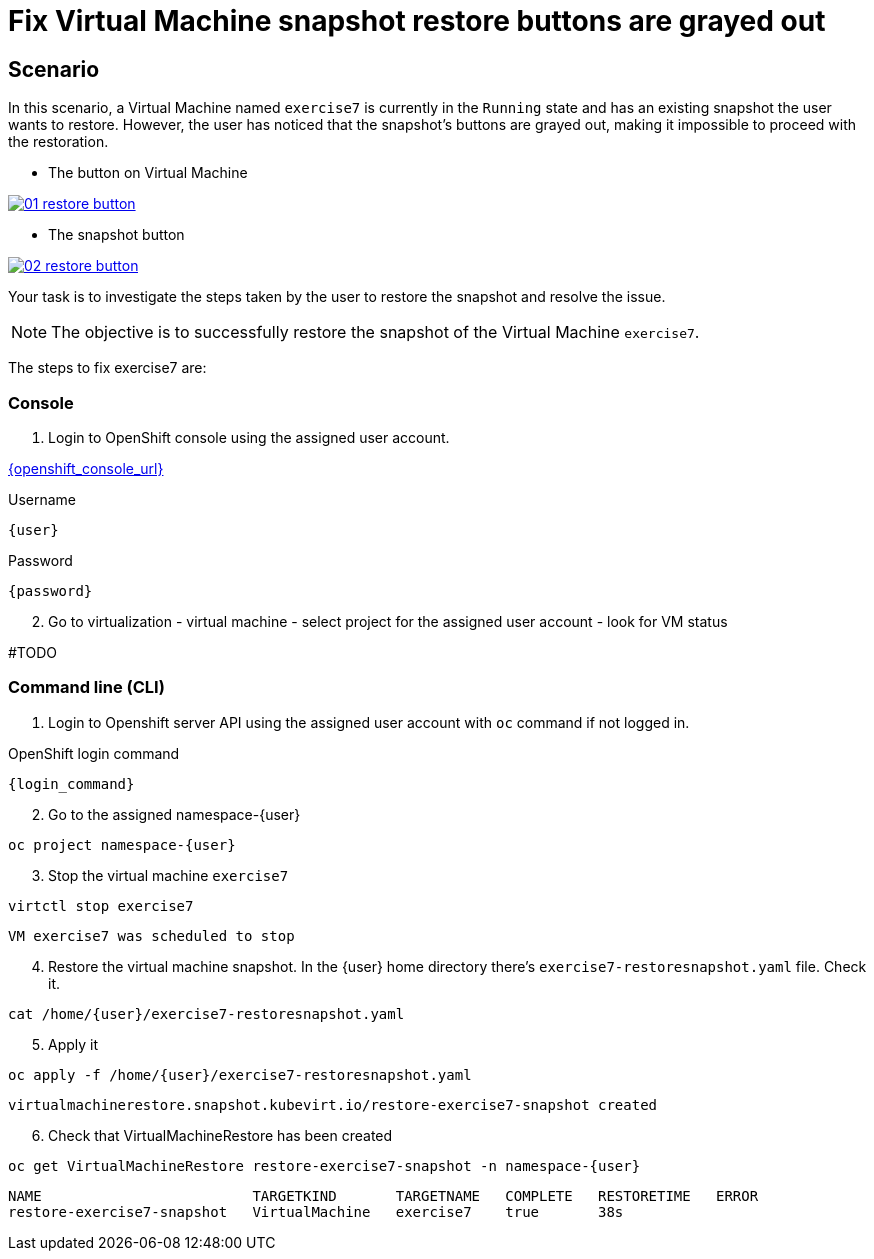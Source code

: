 [#fix]
= Fix Virtual Machine snapshot restore buttons are grayed out

== Scenario

In this scenario, a Virtual Machine named `exercise7` is currently in the `Running` state and has an existing snapshot the user wants to restore. However, the user has noticed that the snapshot's buttons are grayed out, making it impossible to proceed with the restoration.

- The button on Virtual Machine

++++
<a href="_images/exercise7/01-restore-button.png" target="_blank" class="popup">
++++
image::exercise7/01-restore-button.png[]
++++
</a>
++++

- The snapshot button

++++
<a href="_images/exercise7/02-restore-button.png" target="_blank" class="popup">
++++
image::exercise7/02-restore-button.png[]
++++
</a>
++++

Your task is to investigate the steps taken by the user to restore the snapshot and resolve the issue.

NOTE: The objective is to successfully restore the snapshot of the Virtual Machine `exercise7`.


The steps to fix exercise7 are:

=== Console

1. Login to OpenShift console using the assigned user account.

link:{openshift_console_url}[{openshift_console_url}^]

.Username
[source,sh,role=execute,subs="attributes"]
----
{user}
----

.Password
[source,sh,role=execute,subs="attributes"]
----
{password}
----

[start=2]
2. Go to virtualization - virtual machine - select project for the assigned user account - look for VM status

#TODO

=== Command line (CLI)

1. Login to Openshift server API using the assigned user account with `oc` command if not logged in.

.OpenShift login command
[source,sh,role=execute,subs="attributes"]
----
{login_command}
----

[start=2]
2. Go to the assigned namespace-{user}

[source,sh,role=execute,subs="attributes"]
----
oc project namespace-{user}
----

[start=3]
3. Stop the virtual machine `exercise7`

[source,sh,role=execute,subs="attributes"]
----
virtctl stop exercise7
----

[source]
----
VM exercise7 was scheduled to stop
----

[start=4]
4. Restore the virtual machine snapshot. In the {user} home directory there's `exercise7-restoresnapshot.yaml` file. Check it.

[source,sh,role=execute,subs="attributes"]
----
cat /home/{user}/exercise7-restoresnapshot.yaml
----

[start=5]
5. Apply it 

[source,sh,role=execute,subs="attributes"]
----
oc apply -f /home/{user}/exercise7-restoresnapshot.yaml
----

[source]
----
virtualmachinerestore.snapshot.kubevirt.io/restore-exercise7-snapshot created
----

[start=6]
6. Check that VirtualMachineRestore has been created

[source,sh,role=execute,subs="attributes"]
----
oc get VirtualMachineRestore restore-exercise7-snapshot -n namespace-{user}
----

[source]
----
NAME                         TARGETKIND       TARGETNAME   COMPLETE   RESTORETIME   ERROR
restore-exercise7-snapshot   VirtualMachine   exercise7    true       38s
----

